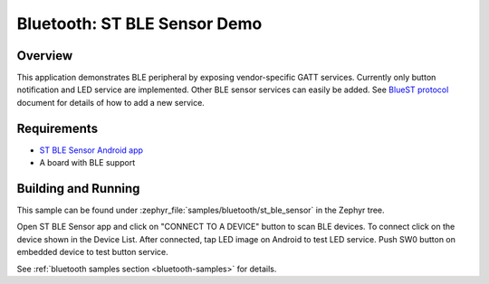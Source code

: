 .. _bluetooth-st_ble_sensor:

Bluetooth: ST BLE Sensor Demo
#############################

Overview
********

This application demonstrates BLE peripheral by exposing vendor-specific
GATT services. Currently only button notification and LED service are
implemented. Other BLE sensor services can easily be added.
See `BlueST protocol`_ document for details of how to add a new service.

Requirements
************

* `ST BLE Sensor Android app <ST BLE Sensor app>`_
* A board with BLE support

Building and Running
********************

This sample can be found under :zephyr_file:`samples/bluetooth/st_ble_sensor` in the
Zephyr tree.

Open ST BLE Sensor app and click on "CONNECT TO A DEVICE" button to scan BLE devices.
To connect click on the device shown in the Device List.
After connected, tap LED image on Android to test LED service.
Push SW0 button on embedded device to test button service.

See :ref:`bluetooth samples section <bluetooth-samples>` for details.

.. _ST BLE Sensor app:
    https://play.google.com/store/apps/details?id=com.st.bluems

.. _ST Nucleo WB55RG:
    https://www.st.com/en/microcontrollers-microprocessors/stm32wb55rg.html

.. _STM32CubeProgrammer:
    https://www.st.com/en/development-tools/stm32cubeprog.html

.. _BlueST protocol:
    https://www.st.com/resource/en/user_manual/dm00550659.pdf

.. _STM32WB github:
    https://github.com/STMicroelectronics/STM32CubeWB/tree/master/Projects/STM32WB_Copro_Wireless_Binaries
